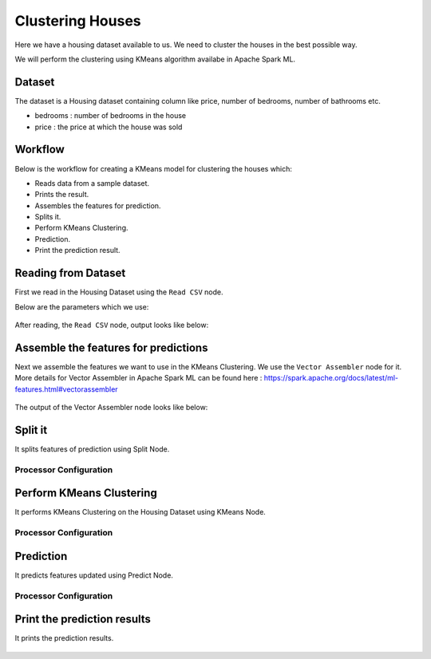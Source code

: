 Clustering Houses
=================

Here we have a housing dataset available to us. We need to cluster the houses in the best possible way.

We will perform the clustering using KMeans algorithm availabe in Apache Spark ML.

Dataset
-------

The dataset is a Housing dataset containing column like price, number of bedrooms, number of bathrooms etc.

* bedrooms : number of bedrooms in the house
* price : the price at which the house was sold


Workflow
-------

Below is the workflow for creating a KMeans model for clustering the houses which:

* Reads data from a sample dataset.
* Prints the result.
* Assembles the features for prediction.
* Splits it.
* Perform KMeans Clustering.
* Prediction.
* Print the prediction result.

.. figure:: ../../_assets/tutorials/machine-learning/clustering-houses/1.png
   :alt: Clustering Houses
   :width: 100%

Reading from Dataset
---------------------

First we read in the Housing Dataset using the ``Read CSV`` node.

Below are the parameters which we use:

.. figure:: ../../_assets/tutorials/machine-learning/clustering-houses/2.png
   :alt: Clustering Houses
   :width: 80%
   
After reading, the ``Read CSV`` node, output looks like below:

.. figure:: ../../_assets/tutorials/machine-learning/clustering-houses/2a.png
   :alt: Clustering Houses
   :width: 80%
   
Assemble the features for predictions
-------------------------------------

Next we assemble the features we want to use in the KMeans Clustering. We use the ``Vector Assembler`` node for it.
More details for Vector Assembler in Apache Spark ML can be found here : https://spark.apache.org/docs/latest/ml-features.html#vectorassembler


.. figure:: ../../_assets/tutorials/machine-learning/clustering-houses/4.png
   :alt: Clustering Houses
   :width: 80%
   
The output of the Vector Assembler node looks like below:

.. figure:: ../../_assets/tutorials/machine-learning/clustering-houses/4a.png
   :alt: Clustering Houses
   :width: 80%
   
Split it
---------

It splits features of prediction using Split Node.

Processor Configuration
^^^^^^^^^^^^^^^^^^

.. figure:: ../../_assets/tutorials/machine-learning/clustering-houses/5.png
   :alt: Clustering Houses
   :width: 80%
   
Perform KMeans Clustering
-------------------------

It performs KMeans Clustering on the Housing Dataset using KMeans Node.

Processor Configuration
^^^^^^^^^^^^^^^^^^

.. figure:: ../../_assets/tutorials/machine-learning/clustering-houses/6.png
   :alt: Clustering Houses
   :width: 80%
   
   
Prediction
-----------

It predicts features updated using Predict Node.

Processor Configuration
^^^^^^^^^^^^^^^^^^

.. figure:: ../../_assets/tutorials/machine-learning/clustering-houses/9.png
   :alt: Clustering Houses
   :width: 80%
   
   
Print the prediction results
-----------------------------

It prints the prediction results.

.. figure:: ../../_assets/tutorials/machine-learning/clustering-houses/10a.png
   :alt: Clustering Houses
   :width: 80%
